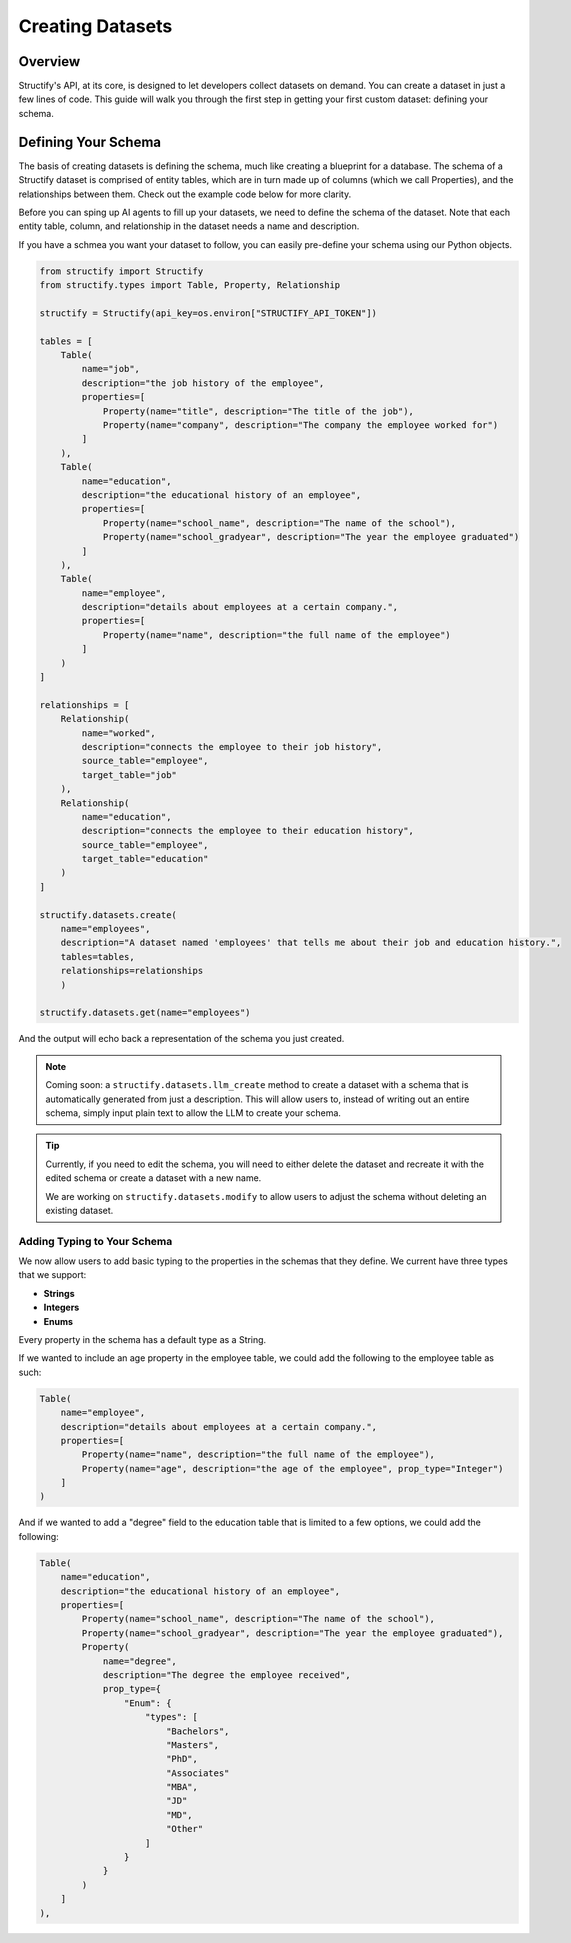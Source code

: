 Creating Datasets
=================

Overview
--------
Structify's API, at its core, is designed to let developers collect datasets on demand. You can create a dataset in just a few lines of code. This guide will walk you through the first step in getting your first custom dataset: defining your schema.

.. _define-schema:

Defining Your Schema
---------------------
The basis of creating datasets is defining the schema, much like creating a blueprint for a database. The schema of a Structify dataset is comprised of entity tables, which are in turn made up of columns (which we call Properties), and the relationships between them. Check out the example code below for more clarity.

Before you can sping up AI agents to fill up your datasets, we need to define the schema of the dataset. Note that each entity table, column, and relationship in the dataset needs a name and description.

If you have a schmea you want your dataset to follow, you can easily pre-define your schema using our Python objects.

.. code-block:: python
    
        from structify import Structify
        from structify.types import Table, Property, Relationship

        structify = Structify(api_key=os.environ["STRUCTIFY_API_TOKEN"])

        tables = [
            Table(
                name="job",
                description="the job history of the employee",
                properties=[
                    Property(name="title", description="The title of the job"),
                    Property(name="company", description="The company the employee worked for")
                ]
            ),
            Table(
                name="education",
                description="the educational history of an employee",
                properties=[
                    Property(name="school_name", description="The name of the school"),
                    Property(name="school_gradyear", description="The year the employee graduated")
                ]
            ),
            Table(
                name="employee",
                description="details about employees at a certain company.",
                properties=[
                    Property(name="name", description="the full name of the employee")
                ]
            )
        ]

        relationships = [
            Relationship(
                name="worked",
                description="connects the employee to their job history",
                source_table="employee",
                target_table="job"
            ),
            Relationship(
                name="education",
                description="connects the employee to their education history",
                source_table="employee",
                target_table="education"
            )
        ]

        structify.datasets.create(
            name="employees", 
            description="A dataset named 'employees' that tells me about their job and education history.", 
            tables=tables,
            relationships=relationships
            )

        structify.datasets.get(name="employees")

And the output will echo back a representation of the schema you just created.

.. note::
   Coming soon: a ``structify.datasets.llm_create`` method to create a dataset with a schema that is automatically generated from just a description.
   This will allow users to, instead of writing out an entire schema, simply input plain text to allow the LLM to create your schema.

.. tip::
    Currently, if you need to edit the schema, you will need to either delete the dataset and recreate it with the edited schema or create a dataset with a new name.
    
    We are working on ``structify.datasets.modify`` to allow users to adjust the schema without deleting an existing dataset.

Adding Typing to Your Schema
~~~~~~~~~~~~~~~~~~~~~~~~~~~~
We now allow users to add basic typing to the properties in the schemas that they define. We current have three types that we support:

- **Strings**
- **Integers**
- **Enums**

Every property in the schema has a default type as a String. 

If we wanted to include an age property in the employee table, we could add the following to the employee table as such:

.. code-block:: python

    Table(
        name="employee",
        description="details about employees at a certain company.",
        properties=[
            Property(name="name", description="the full name of the employee"),
            Property(name="age", description="the age of the employee", prop_type="Integer")
        ]
    )

And if we wanted to add a "degree" field to the education table that is limited to a few options, we could add the following:

.. code-block:: python

    Table(
        name="education",
        description="the educational history of an employee",
        properties=[
            Property(name="school_name", description="The name of the school"),
            Property(name="school_gradyear", description="The year the employee graduated"),
            Property(
                name="degree",
                description="The degree the employee received",
                prop_type={
                    "Enum": {
                        "types": [
                            "Bachelors",
                            "Masters",
                            "PhD",
                            "Associates"
                            "MBA",
                            "JD"
                            "MD",
                            "Other"
                        ]
                    }
                }
            )
        ]
    ),

